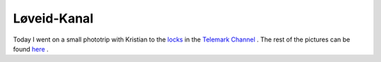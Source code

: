 Løveid-Kanal
============

.. articleMetaData::
   :Where: Skien, Norway
   :Date: 20050530 0009 CEST
   :Tags: photography

.. image:: /images/content/loeveid.jpg
   :align: center

Today I went on a small phototrip with Kristian to the `locks`_ in the `Telemark Channel`_ . The rest of the pictures can be found `here`_ .


.. _`locks`: http://www.telemarkskanalen.no/kanalweb/Dokumentbase.nsf/webDocuments/B7C7B364D4D82413C1256CF7003EADDD?OpenDocument
.. _`Telemark Channel`: http://www.telemarkskanalen.no/
.. _`here`: http://photos.derickrethans.nl/loeveid-kanal

